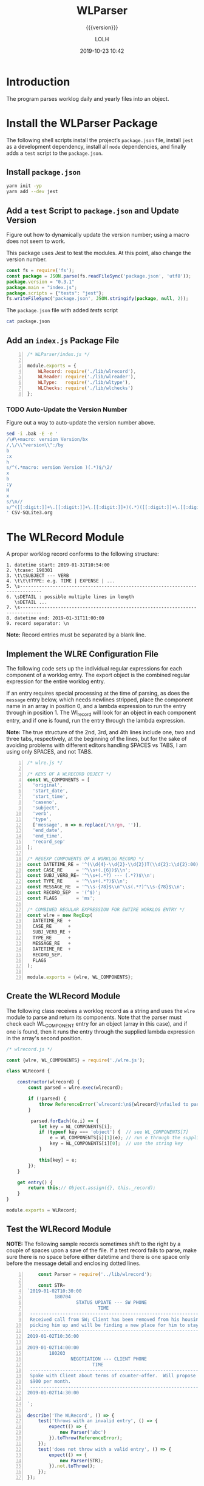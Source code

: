 # -*- mode:org; fill-column:79; -*-

#+title:WLParser
#+subtitle:{{{version}}}
#+author:LOLH
#+date:2019-10-23 10:42
#+macro:version Version 0.3.2

#+begin_src elisp :results silent :exports results
(org-babel-tangle-file "WLParser.org")
#+end_src

* Introduction
  :PROPERTIES:
  :unnumbered: t
  :END:
The program parses worklog daily and yearly files into an object.

* Install the WLParser Package

The following shell scripts install the project’s ~package.json~ file, install
~jest~ as a development dependency, install all ~node~ dependencies, and
finally adds a =test= script to the ~package.json~.

** Install ~package.json~
#+caption:Install the WLParser Package and Dependencies
#+name:install-wl-parser-package-and-dependencies
#+header: :results output :exports both
#+begin_src sh
yarn init -yp
yarn add --dev jest
#+end_src

** Add a =test= Script to ~package.json~ and Update Version
Figure out how to dynamically update the version number; using a macro does not
seem to work.
#+cindex:@file{package.json}
#+cindex:script, test
#+cindex:test script
#+cindex:version number
This package uses Jest to test the modules.  At this point, also change the
version number.

#+caption:Add /tests/ script to ~package.json~
#+name:add-tests-script-to-package.json
#+header: :results output :exports both
#+begin_src js
const fs = require('fs');
const package = JSON.parse(fs.readFileSync('package.json', 'utf8'));
package.version = "0.3.1"
package.main = "index.js";
package.scripts = {"tests": "jest"};
fs.writeFileSync('package.json', JSON.stringify(package, null, 2));
#+end_src

#+caption:The ~package.json~ file with added /tests/ script
#+name:cat-package.json
#+begin_src sh :results output :exports both
cat package.json
#+end_src

** Add an ~index.js~ Package File
#+caption:WLParser index.js File
#+name:WLParser-index.js-file
#+header: :results output
#+BEGIN_SRC js -n :tangle index.js
  /* WLParser/index.js */

  module.exports = {
      WLRecord: require('./lib/wlrecord'),
      WLReader: require('./lib/wlreader'),
      WLType:   require('./lib/wltype'),
      WLChecks: require('./lib/wlchecks')
  };
#+END_SRC

*** TODO Auto-Update the Version Number
Figure out a way to auto-update the version number above.

#+caption:Update ~package.json~ Version Number
#+name:update-package.json-version-number
#+header: :mkdirp yes
#+header: :shebang "#!/usr/bin/env sh"
#+begin_src sh :tangle scripts/update-version.sh
sed -i .bak -E -e '
/\#\+macro: version Version/bx
/,\/\\"version\\":/by
b
:x
h
s/^(.*macro: version Version )(.*)$/\2/
x
b
:y
H
x
s/\n//
s/^([[:digit:]]+\.[[:digit:]]+\.[[:digit:]]+)(.*)([[:digit:]]+\.[[:digit:]]+\.[[:digit:]]+)/\2\1/
' CSV-SQLite3.org
#+end_src

* The WLRecord Module
A proper worklog record conforms to the following structure:

#+begin_example
1. datetime start: 2019-01-31T10:54:00
2. \tcase: 190301
3. \t\tSUBJECT --- VERB
4. \t\t\tTYPE: e.g. TIME | EXPENSE | ...
5. \s------------------------------------------------------------------------------
6. \sDETAIL : possible multiple lines in length
   \sDETAIL ...
7. \s------------------------------------------------------------------------------
8. datetime end: 2019-01-31T11:00:00
9. record separator: \n
#+end_example

*Note:* Record entries must be separated by a blank line.

** Implement the WLRE Configuration File
The following code sets up the individual regular expressions for each
component of a worklog entry.  The export object is the combined regular
expression for the entire worklog entry.

If an entry requires special processing at the time of parsing, as does the
=message= entry below, which needs newlines stripped, place the component name
in an array in position 0, and a lambda expression to run the entry through in
position 1.  The Wl_record will look for an object in each component entry, and
if one is found, run the entry through the lambda expression.

*Note:* The true structure of the 2nd, 3rd, and 4th lines include one, two and
three tabs, respectively, at the beginning of the lines, but for the sake of
avoiding problems with different editors handling SPACES vs TABS, I am using
only SPACES, and not TABS.

#+caption:WLRE Configuration File for a WLRecord
#+name:WLRE-configuration-for-WLRecord
#+header: :mkdirp yes
#+begin_src js -n :tangle lib/wlre.js
  /* wlre.js */

  /* KEYS OF A WLRECORD OBJECT */
  const WL_COMPONENTS = [
    'original',
    'start_date',
    'start_time',
    'caseno',
    'subject',
    'verb',
    'type',
    ['message', m => m.replace(/\n/gm, '')],
    'end_date',
    'end_time',
    'record_sep'
  ];

  /* REGEXP COMPONENTS OF A WORKLOG RECORD */
  const DATETIME_RE = '^(\\d{4}-\\d{2}-\\d{2})T(\\d{2}:\\d{2}:00)$\\n';
  const CASE_RE     = '^\\s+(.{6})$\\n';
  const SUBJ_VERB_RE= '^\\s+(.*?) --- (.*?)$\\n';
  const TYPE_RE     = '^\\s+(.*?)$\\n';
  const MESSAGE_RE  = '^\\s-{78}$\\n^\\s(.*?)^\\s-{78}$\\n';
  const RECORD_SEP  = '(^$)';
  const FLAGS       = 'ms';

  /* COMBINED REGULAR EXPRESSION FOR ENTIRE WORKLOG ENTRY */
  const wlre = new RegExp(
    DATETIME_RE  +
    CASE_RE      +
    SUBJ_VERB_RE +
    TYPE_RE      +
    MESSAGE_RE   +
    DATETIME_RE  +
    RECORD_SEP,
    FLAGS
  );

  module.exports = {wlre, WL_COMPONENTS};
#+end_src

** Create the WLRecord Module
The following class receives a worklog record as a string and uses the ~wlre~
module to parse and return its components.  Note that the parser must check
each WL_COMPONENT entry for an object (array in this case), and if one is
found, then it runs the entry through the supplied lambda expression in the
array's second position.

#+caption:The WLRecord Module
#+name:WLRecord-module
#+header: :mkdirp yes
#+begin_src js :tangle lib/wlrecord.js
  /* wlrecord.js */

  const {wlre, WL_COMPONENTS} = require('./wlre.js');

  class WLRecord {

      constructor(wlrecord) {
          const parsed = wlre.exec(wlrecord);

          if (!parsed) { 
              throw ReferenceError(`wlrecord:\n${wlrecord}\nfailed to parse`)
          }

           parsed.forEach((e,i) => {
              let key = WL_COMPONENTS[i];
              if (typeof key === 'object') {  // see WL_COMPONENTS[7]
                  e = WL_COMPONENTS[i][1](e); // run e through the supplied lambda function
                  key = WL_COMPONENTS[i][0];  // use the string key
              }

              this[key] = e;
          });
      }

      get entry() {
          return this;// Object.assign({}, this._record);
      }
  }

  module.exports = WLRecord;
#+end_src

** Test the WLRecord Module

*NOTE:* The following sample records sometimes shift to the right by a couple
of spaces upon a save of the file.  If a test record fails to parse, make sure
there is no space before either datetime and there is one space only before the
message detail and enclosing dotted lines.

#+header: :mkdirp yes
#+begin_src js -n :tangle __tests__/wlrecord.test.js
      const Parser = require('../lib/wlrecord');

      const STR=
  `2019-01-02T10:30:00
            180704
                    STATUS UPDATE --- SW PHONE
                            TIME
   ------------------------------------------------------------------------------
   Received call from SW; Client has been removed from his housing; SW is
   picking him up and will be finding a new place for him to stay.
   ------------------------------------------------------------------------------
  2019-01-02T10:36:00

  2019-01-02T14:00:00
          180203
                  NEGOTIATION --- CLIENT PHONE
                          TIME
   ------------------------------------------------------------------------------
   Spoke with Client about terms of counter-offer.  Will propose flat amount of
   $900 per month.
   ------------------------------------------------------------------------------
  2019-01-02T14:30:00

  `;

  describe('The WLRecord', () => {
      test('throws with an invalid entry', () => {
          expect(() => {
              new Parser('abc')
          }).toThrow(ReferenceError);
      });
      test('does not throw with a valid entry', () => {
          expect(() => {
              new Parser(STR);
          }).not.toThrow();
      });
  });
#+end_src

** Check the ~wlre~ Regular Expression Implementation
#+caption:Check WLRE
#+name:check-wlre
#+header: :mkdirp yes
#+begin_src js -n :tangle lib/check.js
  const {wlre, WL_COMPONENTS} = require('../lib/wlre.js');

  const STR=`2019-01-02T10:30:00
          180704
                  STATUS UPDATE --- SW PHONE
                          TIME
   ------------------------------------------------------------------------------
   Received call from SW; Client has been removed from his housing; SW is
   picking him up and will be finding a new place for him to stay.
   ------------------------------------------------------------------------------
  2019-01-02T10:36:00

  2019-01-02T14:00:00
          180203
                  NEGOTIATION --- CLIENT PHONE
                          TIME
   ------------------------------------------------------------------------------
   Spoke with Client about terms of counter-offer.  Will propose flat amount of
   $900 per month.
   ------------------------------------------------------------------------------
   2019-01-02T14:30:00

  `;

  const result = wlre.exec(STR);

  const start_date = RegExp.$1;
  const start_time = RegExp.$2;
  const caseno     = RegExp.$3;
  const subject    = RegExp.$4;
  const verb       = RegExp.$5;
  const type       = RegExp.$6;
  const message    = RegExp.$7;
  const end_date   = RegExp.$8;
  const end_time   = RegExp.$9;
  const record_sep = result[10];

  const mess_sep_re = /\n/gm;
  const mess = message.replace(mess_sep_re, '');

  console.log(STR)
  console.log('--------------');
  console.log(`Start: ${start_date} T ${start_time}\nCase No: ${caseno}\nSubject: ${subject}\tVerb: ${verb}\nType: ${type}`);
  console.log(`${mess}`);
  console.log(`End: ${end_date} T ${end_time}`);
  console.log(`RS: ${record_sep}`);
  console.log('--------------');
#+end_src

* The WLReader Module
The Log Reader is a Stream Reader that reads records from a log file given the
name of the log file and a record separator.  The Reader emits a signal with
each record read.  The Reader emits a finished signal at the conclusion of
reading all records.

** Implementing the WLReader Module

#+caption:Implementation of the WLReader
#+name:WLReader-class
#+header: :mkdirp yes
#+begin_src js -n :tangle lib/wlreader.js
    /* wlreader.js */

  const EventEmitter = require('events').EventEmitter;
  const fs       = require('fs');
  const path     = require('path');
  const rl       = require('readline');
  const TODAY    = new Date();
  const YEAR     = TODAY.getUTCFullYear();
  const MIN_YEAR = 2016;
  const REC_SEP  = /^$/;
  const WORKLOG  = process.env.WORKLOG;
  if (!WORKLOG)
      throw new ReferenceError('Environment variable WORKLOG is undefined.');

  class WLReader extends EventEmitter {
      constructor(wl_year, rec_sep=REC_SEP) {
          if (typeof wl_year !== 'number' ||
              wl_year < MIN_YEAR          ||
              wl_year > YEAR)
              throw new RangeError(`Year '${wl_year}' must be between ${MIN_YEAR} and ${YEAR}`);

          if (!(rec_sep instanceof RegExp))
              throw new AssertionError(`The record separator ('${rec_sep}') should be a RegExp`);

          super();

          this._logfile = path.format({
              dir: WORKLOG,
              name: `worklog.${wl_year}`,
              ext: '.otl'
          });

          this._rec_sep = rec_sep;
          this._entry = '';

          if (!fs.existsSync(this._logfile)) {
              throw new Error(`Logfile '${this._logfile}' does not exist`);
              process.exit(1);
          }

          this._rs = fs.createReadStream(this._logfile, {
              encoding: 'utf8',
              emitClose: true,
          });
      }

      read() {
          const rl_interface = rl.createInterface({
              input: this._rs
          });

          rl_interface.on('line', line => {
              this._entry += (line + '\n');    

              if (this._rec_sep.test(line)) {
                  this.emit('entry', this._entry);
                  this._entry = '';
              }

          }).on('close', () => {
              this.emit('done');

          }).on('error', err => {
              console.error(`ERROR: ${err.message}`);

          });
      }
  }

  module.exports = WLReader;
#+end_src

** Testing the WLReader Module

#+caption:Testing the WLReader
#+name:test-log-reader
#+begin_src js -n :tangle __tests__/wlreader.test.js
  /* log_reader.test.js */

  const path    = require('path');
  const WLR     = require('../lib/wlreader');
  const WLRecord= require('../lib/wlrecord');
  const WORKLOG = process.env.WORKLOG;
  const YEAR    = (new Date()).getUTCFullYear();
  const REC_SEP = /^$/;

  describe('The WLReader', () => {
      test('throws an error when the year is too early', () => {
          expect(() => {
              new WLR(2000, REC_SEP);
          }).toThrow(RangeError);
      });
      test('throws an error when the year is in the future', () => {
          expect(() => {
              new WLR(YEAR+1, REC_SEP);
          }).toThrow(RangeError);
      });
      test('reads a log file', () => {
          expect(() => {
              new WLR(2019, REC_SEP)
          }).not.toThrow();
      });
      test('reads a log file using a default record separator', () => {
          expect(() => {
              new WLR(2016)
          }).not.toThrow();
      });
      test('prints a log file', done => {
          let entry;
          const wlr = new WLR(YEAR);
          wlr.on('entry', entry => {
              entry = new WLRecord(entry);
          }).on('done', done);

          wlr.read();
      });
  });
#+end_src

#+RESULTS: test-log-reader

* The WLType Module
The WLType class receives each of the worklog records from the WLReader, parses
the record using the WLRecord, and emits messages for each type of record
found, such as TIME, EXPENSE, PAYMENT, etc, as well as for each record under
the message =entry=.  The record itself is sent with each message.

** Implementing the WLType Module

#+caption:Implementing the WLType module
#+name:WLType-module
#+begin_src js -n :tangle lib/wltype.js
  /* wltype.js */

  const EventEmitter = require('events').EventEmitter;
  const WLReader = require('./wlreader');
  const WLRecord = require('./wlrecord');
  const REC_SEP  = /^$/;

  class WLType extends EventEmitter {
      constructor(wl_year, rec_sep=REC_SEP) {
          super();
          this._wlreader = new WLReader(wl_year, rec_sep);
      }

      parse() {
          this._wlreader.on('entry', wlrecord => {
              const record = new WLRecord(wlrecord);
              this.emit('record', record);
              this.emit(record.type, record);
          }).on('done', () => this.emit('parsed'));

          this._wlreader.read();
      }
  }

  module.exports = WLType;
#+end_src

** Testing the WLType Module

#+caption:Testing the WLType module
#+name:WLType-module-tests
#+begin_src js -n :tangle __tests__/wltype.test.js
  /* wltype.test.js */

  const WLType = require('../lib/wltype');
  const {wlre, WL_COMPONENTS} = require('../lib/wlre');
  const YEAR     = (new Date()).getUTCFullYear();
  const REC_SEP  = /^$/;

  const keys = WL_COMPONENTS.map(
      c =>
          typeof c === 'object' ?
          c[0]                  :
          c
  );

  describe('The WLType Module initialization', () => {
      it('the WLType class initializes', () => {
          expect(new WLType(YEAR, REC_SEP)).toBeInstanceOf(WLType);
      });
  });

  describe('A WLType instance', () => {
      let data;
      beforeEach(() => {
          data = new WLType(YEAR);
      });
      it('produces the event for TIME', done => {
          data.on('TIME', time_record => {
              expect(time_record).toHaveProperty('type');
              done();
          });
          data.parse();
      });
      it('has all the keys in WL_COMPONENTS', done => {
          data.on('record', record => {
              const record_keys = Object.keys(record);
              expect(record_keys).toEqual(keys);
              done();
          });
          data.parse();
      });
  });
#+end_src

#+RESULTS: WLType-module-tests

* The WLChecks Module
Finding checks and their information is a bedeviling problem with the Worklog
setup as it is.  This module is designed to find checks, parse out their
information, create an object, and emit a message with the check information.
This module uses the WLType module to find types that contain check
information, such as =EXPENSE= and =TRUST= payments.

** Implementing the WLChecks Module

#+caption:Implement the WLChecks module
#+name:WLChecks-module
#+begin_src js -n :tangle lib/wlchecks.js
  /* wl_check.js */

  const EventEmitter = require('events').EventEmitter;
  const WLType       = require('./wltype');
  const REC_SEP      = /^$/;
  const CHECK_RE     = /^(\$\d+[,]?\d*\.\d{2})\s?::\s?(.*?)\s?::\s?(.*?)\s?::\s?(\w+)\s+check\s+#\s*(\d+)/i;

  /* types that could return checks:
     - TRUST withdrawals
     - EXPENSE
  ,*/

  class WLChecks extends EventEmitter {
      constructor(wl_year, rec_sep=REC_SEP) {
          super();
          this._wltype = new WLType(wl_year, rec_sep);
      }

      findChecks() {
          this._wltype.on('TRUST', trust_record => {
              if (trust_record.verb === 'WITHDRAWAL') {
                  this._parseCheck(trust_record);
              }

          }).on('EXPENSE', expense_record => {
              this._parseCheck(expense_record);

          }).on('parsed', () => {
              this.emit('checked', this._checks);

          }).on('error', err => {
              console.error(`Received an error: ${err.message}`);
              throw(err);

          });

          this._wltype.parse();
      }

      _parseCheck(record) {
          let check_info;
          let check_data = {};
          if ((check_info = CHECK_RE.exec(record.message))) {
              check_data.type = record.type;
              check_data.start_date = record.start_date;
              check_data.checkno = check_info[5];
              check_data.payee   = check_info[2];
              check_data.acct    = check_info[4];
              check_data.amount  = parseFloat(check_info[1].replace(/^\$/, ''));
              check_data.purpose = check_info[3];
              check_data.subject = record.subject;
              check_data.caseno  = record.caseno;
              this.emit('check', check_data);
          }
      }
  }

  module.exports = WLChecks;
#+end_src

** Test the WLChecks Module

#+caption:Test the WLChecks module
#+name:WLChecks-module-test
#+begin_src js -n :tangle __tests__/wlchecks.test.js
  /* wlchecks.test.js */

  const WLChecks = require('../lib/wlchecks');
  const YEAR     = new Date().getUTCFullYear();
  //const REC_SEP  = /^$/;

  let checks;

  describe('WLChecks', () => {
      it('checks is a WLChecks', () => {
          expect(new WLChecks(2016)).toBeInstanceOf(WLChecks);
      });
  });

  describe('A check', () => {
      it('has the proper components', done => {
          const checks = new WLChecks(2017);
          checks.on('check', checkCheck);
          checks.on('checked', done);
          checks.findChecks();
          function checkCheck(check) {
              console.log(check);
              expect(check).toHaveProperty('type', expect.any(String));
              expect(check).toHaveProperty('start_date', expect.any(String));
              expect(check).toHaveProperty('checkno', expect.any(String));
              expect(check).toHaveProperty('payee', expect.any(String));
              expect(check).toHaveProperty('acct', expect.any(String));
              expect(check).toHaveProperty('amount', expect.any(Number));
              expect(check).toHaveProperty('purpose', expect.any(String));
              expect(check).toHaveProperty('subject', expect.any(String));
              expect(check).toHaveProperty('caseno', expect.any(String));
          }
      });
  });
#+end_src

* Makefile
:PROPERTIES:
:appendix: t
:END:
#+caption:Makefile
#+name:Makefile
#+begin_src make -n :tangle Makefile
DOCS = docs

.PHONY:	clean clean-dist clean-world clean-prod
.PHONY:	install-docs install-info install-pdf open-pdf
.PHONY:	texi prod dev check

clean:
	-rm *~

clean-dist: clean
	-rm -rf $(DOCS) lib/ __tests__/ node_modules/

clean-world:	clean-dist
	-rm *.{info,texi,pdf,json,lock,js}

clean-prod: clean
	-rm *{.texi,org} lib/check.js Makefile
	-rm -rf node_modules/ __tests__/

# Create a directory ready to be saved as branch:prod
prod: dev install-docs clean-prod
	git checkout -B prod
	git add -A .
	git commit -m "branch:prod"
	git push -f --tags origin prod

dev: clean-world
	git checkout dev

# Create a docs/ directory and move the .info and .pdf files into it
install-docs: install-info install-pdf

texi: WLParser.texi
WLParser.texi: WLParser.org
	emacs -Q --batch WLParser.org \
	--eval='(setq org-export-use-babel nil)' \
	-f org-texinfo-export-to-texinfo

info install-info: $(DOCS)/WLParser.info
$(DOCS)/WLParser.info: WLParser.org | docs-dir
	emacs -Q --batch WLParser.org \
	--eval='(setq org-confirm-babel-evaluate nil)' \
	--eval='(require '\''ob-shell)' \
	--eval='(require '\''ob-js)' \
	--eval='(org-babel-tangle-file "WLParser.org")' \
	--eval='(org-texinfo-export-to-info)'
	mv -v WLParser.info $(dir $@)

# Install a pdf file into a docs/ dir
pdf install-pdf: $(DOCS)/WLParser.pdf

# Create a docs/ dir if necessary; create a .pdf file; move it into the docs/ dir
# NOTE that the .texi file must exist or this will throw an error
# TODO: need to figure out how to create the .texi file from the .org source from a script
$(DOCS)/WLParser.pdf: WLParser.texi | docs-dir
	pdftexi2dvi -q -c WLParser.texi
	mv -v WLParser.pdf $(dir $@)

open-pdf: install-pdf
	open $(DOCS)/WLParser.pdf

# Create a docs/ dir just once
docs-dir: $(DOCS)
$(DOCS):
	mkdir -vp $(DOCS)

# Run a test file
check:
	node lib/check.js

#+end_src

* Concept Index
  :PROPERTIES:
  :unnumbered: 5
  :index:    cp
  :END:

* Macro Definitions                                                :noexport:
#+macro:heading @@texinfo:@heading @@$1
#+macro:subheading @@texinfo:@subheading @@$1
#+macro:noindent @@texinfo:@noindent @@

* Options                                                          :noexport:
#+startup: content 3
#+startup: indent
#+options: H:4 ':t

* Local Variables                                                  :noexport:
# Local Variables:
# time-stamp-pattern:"8/^\\#\\+date:%4y-%02m-%02d %02H:%02M$"
# eval: (org-indent-mode)
# End:
